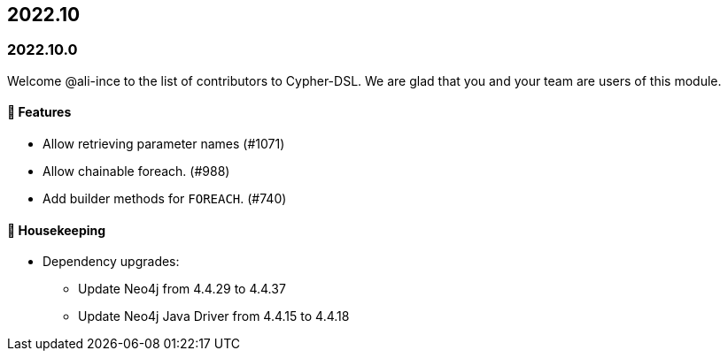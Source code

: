 == 2022.10

=== 2022.10.0

Welcome @ali-ince to the list of contributors to Cypher-DSL.
We are glad that you and your team are users of this module.

==== 🚀 Features

* Allow retrieving parameter names (#1071)
* Allow chainable foreach. (#988)
* Add builder methods for `FOREACH`. (#740)

==== 🧹 Housekeeping

* Dependency upgrades:
** Update Neo4j from 4.4.29 to 4.4.37
** Update Neo4j Java Driver from 4.4.15 to 4.4.18
